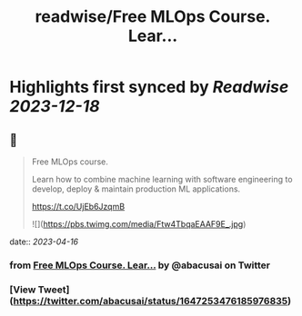 :PROPERTIES:
:title: readwise/Free MLOps Course. Lear...
:END:

:PROPERTIES:
:author: [[abacusai on Twitter]]
:full-title: "Free MLOps Course. Lear..."
:category: [[tweets]]
:url: https://twitter.com/abacusai/status/1647253476185976835
:image-url: https://pbs.twimg.com/profile_images/1664704905414868994/_CIOI3Xw.jpg
:END:

* Highlights first synced by [[Readwise]] [[2023-12-18]]
** 📌
#+BEGIN_QUOTE
Free MLOps course.

Learn how to combine machine learning with software engineering to develop, deploy & maintain production ML applications.

https://t.co/UjEb6JzqmB 

![](https://pbs.twimg.com/media/Ftw4TbqaEAAF9E_.jpg) 
#+END_QUOTE
    date:: [[2023-04-16]]
*** from _Free MLOps Course. Lear..._ by @abacusai on Twitter
*** [View Tweet](https://twitter.com/abacusai/status/1647253476185976835)